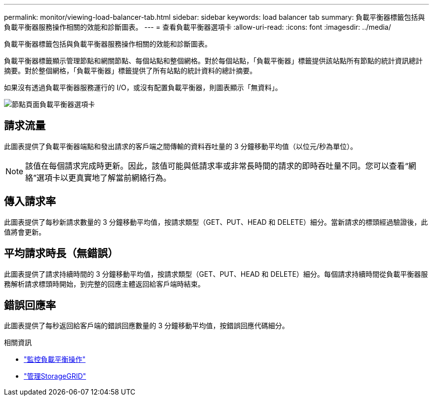 ---
permalink: monitor/viewing-load-balancer-tab.html 
sidebar: sidebar 
keywords: load balancer tab 
summary: 負載平衡器標籤包括與負載平衡器服務操作相關的效能和診斷圖表。 
---
= 查看負載平衡器選項卡
:allow-uri-read: 
:icons: font
:imagesdir: ../media/


[role="lead"]
負載平衡器標籤包括與負載平衡器服務操作相關的效能和診斷圖表。

負載平衡器標籤顯示管理節點和網關節點、每個站點和整個網格。對於每個站點，「負載平衡器」標籤提供該站點所有節點的統計資訊總計摘要。對於整個網格，「負載平衡器」標籤提供了所有站點的統計資料的總計摘要。

如果沒有透過負載平衡器服務運行的 I/O，或沒有配置負載平衡器，則圖表顯示「無資料」。

image::../media/nodes_page_load_balancer_tab.png[節點頁面負載平衡器選項卡]



== 請求流量

此圖表提供了負載平衡器端點和發出請求的客戶端之間傳輸的資料吞吐量的 3 分鐘移動平均值（以位元/秒為單位）。


NOTE: 該值在每個請求完成時更新。因此，該值可能與低請求率或非常長時間的請求的即時吞吐量不同。您可以查看“網絡”選項卡以更真實地了解當前網絡行為。



== 傳入請求率

此圖表提供了每秒新請求數量的 3 分鐘移動平均值，按請求類型（GET、PUT、HEAD 和 DELETE）細分。當新請求的標頭經過驗證後，此值將會更新。



== 平均請求時長（無錯誤）

此圖表提供了請求持續時間的 3 分鐘移動平均值，按請求類型（GET、PUT、HEAD 和 DELETE）細分。每個請求持續時間從負載平衡器服務解析請求標頭時開始，到完整的回應主體返回給客戶端時結束。



== 錯誤回應率

此圖表提供了每秒返回給客戶端的錯誤回應數量的 3 分鐘移動平均值，按錯誤回應代碼細分。

.相關資訊
* link:monitoring-load-balancing-operations.html["監控負載平衡操作"]
* link:../admin/index.html["管理StorageGRID"]

